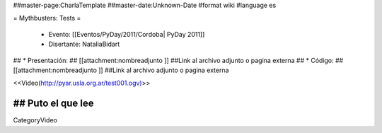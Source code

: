 ##master-page:CharlaTemplate
##master-date:Unknown-Date
#format wiki
#language es

= Mythbusters: Tests =

 * Evento: [[Eventos/PyDay/2011/Cordoba| PyDay 2011]]
 * Disertante: NataliaBidart
## * Presentación: 
## [[attachment:nombreadjunto ]] ##Link al archivo adjunto o pagina externa 
## * Código: 
## [[attachment:nombreadjunto ]] ##Link al archivo adjunto o pagina externa 


<<Video(http://pyar.usla.org.ar/test001.ogv)>>   

## Puto el que lee
----
CategoryVideo
